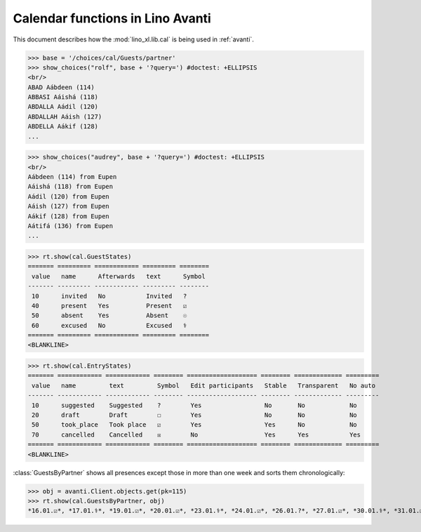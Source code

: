 .. _avanti.specs.cal:

=================================
Calendar functions in Lino Avanti
=================================

This document describes how the :mod:`lino_xl.lib.cal` is being used
in :ref:`avanti`.

.. How to test just this document:

    $ doctest docs/specs/avanti/cal.rst
    
    doctest init:

    >>> import lino
    >>> lino.startup('lino_book.projects.adg.settings.doctests')
    >>> from lino.api.doctest import *


.. contents::
  :local:

>>> base = '/choices/cal/Guests/partner'
>>> show_choices("rolf", base + '?query=') #doctest: +ELLIPSIS
<br/>
ABAD Aábdeen (114)
ABBASI Aáishá (118)
ABDALLA Aádil (120)
ABDALLAH Aáish (127)
ABDELLA Aákif (128)
...

>>> show_choices("audrey", base + '?query=') #doctest: +ELLIPSIS
<br/>
Aábdeen (114) from Eupen
Aáishá (118) from Eupen
Aádil (120) from Eupen
Aáish (127) from Eupen
Aákif (128) from Eupen
Aátifá (136) from Eupen
...


>>> rt.show(cal.GuestStates)
======= ========= ============ ========= ========
 value   name      Afterwards   text      Symbol
------- --------- ------------ --------- --------
 10      invited   No           Invited   ?
 40      present   Yes          Present   ☑
 50      absent    Yes          Absent    ☉
 60      excused   No           Excused   ⚕
======= ========= ============ ========= ========
<BLANKLINE>


>>> rt.show(cal.EntryStates)
======= ============ ============ ======== =================== ======== ============= =========
 value   name         text         Symbol   Edit participants   Stable   Transparent   No auto
------- ------------ ------------ -------- ------------------- -------- ------------- ---------
 10      suggested    Suggested    ?        Yes                 No       No            No
 20      draft        Draft        ☐        Yes                 No       No            No
 50      took_place   Took place   ☑        Yes                 Yes      No            No
 70      cancelled    Cancelled    ☒        No                  Yes      Yes           Yes
======= ============ ============ ======== =================== ======== ============= =========
<BLANKLINE>


:class:`GuestsByPartner` shows all presences except those in more than
one week and sorts them chronologically:

>>> obj = avanti.Client.objects.get(pk=115)
>>> rt.show(cal.GuestsByPartner, obj)
*16.01.☑*, *17.01.⚕*, *19.01.☑*, *20.01.☑*, *23.01.⚕*, *24.01.☑*, *26.01.?*, *27.01.☑*, *30.01.⚕*, *31.01.☑*, *02.02.☑*, *03.02.⚕*, *06.02.☑*, *07.02.☑*, *09.02.?*, *10.02.?*, *13.02.?*, *14.02.?*, *16.02.?*, *17.02.?*, *20.02.?*, *21.02.?*

